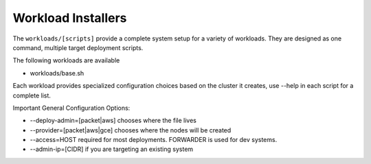 .. _dg_workloads:

Workload Installers
===================

The ``workloads/[scripts]`` provide a complete system setup for a variety of workloads.  They are designed as one command, multiple target deployment scripts.

The following workloads are available

* workloads/base.sh

Each workload provides specialized configuration choices based on the cluster it creates, use --help in each script for a complete list.

Important General Configuration Options:

* --deploy-admin=[packet|aws] chooses where the file lives
* --provider=[packet|aws|gce] chooses where the nodes will be created
* --access=HOST required for most deployments.  FORWARDER is used for dev systems.
* --admin-ip=[CIDR] if you are targeting an existing system
